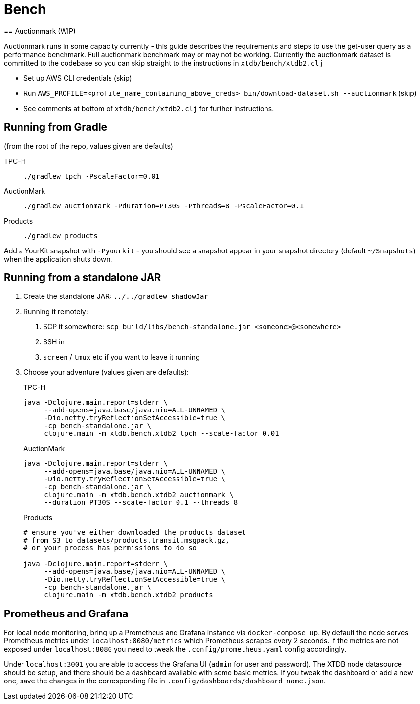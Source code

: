 = Bench
== Auctionmark (WIP)

Auctionmark runs in some capacity currently - this guide describes the requirements and steps to use the get-user query as a performance benchmark.
Full auctionmark benchmark may or may not be working.
Currently the auctionmark dataset is committed to the codebase so you can skip straight to the instructions in `xtdb/bench/xtdb2.clj`

- Set up AWS CLI credentials (skip)
- Run `AWS_PROFILE=<profile_name_containing_above_creds> bin/download-dataset.sh --auctionmark` (skip)
- See comments at bottom of `xtdb/bench/xtdb2.clj` for further instructions.

== Running from Gradle

(from the root of the repo, values given are defaults)

TPC-H::
`./gradlew tpch -PscaleFactor=0.01`

AuctionMark::
`./gradlew auctionmark -Pduration=PT30S -Pthreads=8 -PscaleFactor=0.1`

Products::
`./gradlew products`


Add a YourKit snapshot with `-Pyourkit` - you should see a snapshot appear in your snapshot directory (default `~/Snapshots`) when the application shuts down.

== Running from a standalone JAR

. Create the standalone JAR: `../../gradlew shadowJar`
. Running it remotely:
+
--
. SCP it somewhere: `scp build/libs/bench-standalone.jar <someone>@<somewhere>`
. SSH in
. `screen` / `tmux` etc if you want to leave it running
--
. Choose your adventure (values given are defaults):
+
--
TPC-H::
[source,bash]
----
java -Dclojure.main.report=stderr \
     --add-opens=java.base/java.nio=ALL-UNNAMED \
     -Dio.netty.tryReflectionSetAccessible=true \
     -cp bench-standalone.jar \
     clojure.main -m xtdb.bench.xtdb2 tpch --scale-factor 0.01
----
AuctionMark::
[source,bash]
----
java -Dclojure.main.report=stderr \
     --add-opens=java.base/java.nio=ALL-UNNAMED \
     -Dio.netty.tryReflectionSetAccessible=true \
     -cp bench-standalone.jar \
     clojure.main -m xtdb.bench.xtdb2 auctionmark \
     --duration PT30S --scale-factor 0.1 --threads 8
----
Products::
[source,bash]
----
# ensure you've either downloaded the products dataset
# from S3 to datasets/products.transit.msgpack.gz,
# or your process has permissions to do so

java -Dclojure.main.report=stderr \
     --add-opens=java.base/java.nio=ALL-UNNAMED \
     -Dio.netty.tryReflectionSetAccessible=true \
     -cp bench-standalone.jar \
     clojure.main -m xtdb.bench.xtdb2 products
----
--

== Prometheus and Grafana

For local node monitoring, bring up a Prometheus and Grafana instance via `docker-compose up`.
By default the node serves Prometheus metrics under `localhost:8080/metrics` which Prometheus scrapes every 2 seconds.
If the metrics are not exposed under `localhost:8080` you need to tweak the `.config/prometheus.yaml` config accordingly.

Under `localhost:3001` you are able to access the Grafana UI (`admin` for user and password).
The XTDB node datasource should be setup, and there should be a dashboard available with some basic metrics.
If you tweak the dashboard or add a new one, save the changes in the corresponding file in `.config/dashboards/dashboard_name.json`.
